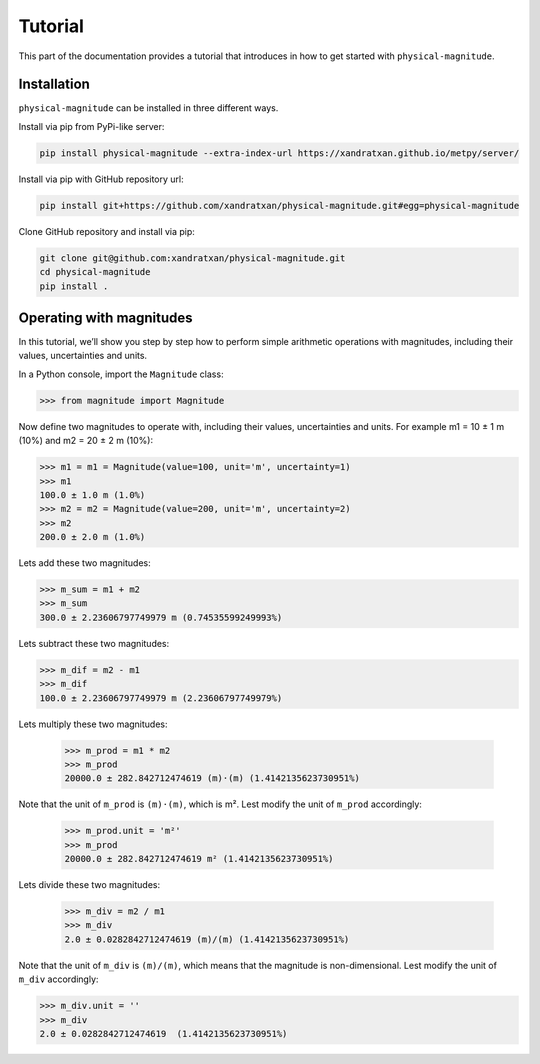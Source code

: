 Tutorial
========

This part of the documentation provides a tutorial that introduces in how to get started with ``physical-magnitude``.

Installation
------------

``physical-magnitude`` can be installed in three different ways.

Install via pip from PyPi-like server:

.. code-block::

    pip install physical-magnitude --extra-index-url https://xandratxan.github.io/metpy/server/

Install via pip with GitHub repository url:

.. code-block::

    pip install git+https://github.com/xandratxan/physical-magnitude.git#egg=physical-magnitude

Clone GitHub repository and install via pip:

.. code-block::

 git clone git@github.com:xandratxan/physical-magnitude.git
 cd physical-magnitude
 pip install .

Operating with magnitudes
-------------------------

In this tutorial, we’ll show you step by step how to perform simple arithmetic operations with magnitudes,
including their values, uncertainties and units.

In a Python console, import the ``Magnitude`` class:

.. code-block::

    >>> from magnitude import Magnitude

Now define two magnitudes to operate with, including their values, uncertainties and units.
For example m1 = 10 ± 1 m (10%) and m2 = 20 ± 2 m (10%):

.. code-block::

    >>> m1 = m1 = Magnitude(value=100, unit='m', uncertainty=1)
    >>> m1
    100.0 ± 1.0 m (1.0%)
    >>> m2 = m2 = Magnitude(value=200, unit='m', uncertainty=2)
    >>> m2
    200.0 ± 2.0 m (1.0%)

Lets add these two magnitudes:

.. code-block::

    >>> m_sum = m1 + m2
    >>> m_sum
    300.0 ± 2.23606797749979 m (0.74535599249993%)

Lets subtract these two magnitudes:

.. code-block::

    >>> m_dif = m2 - m1
    >>> m_dif
    100.0 ± 2.23606797749979 m (2.23606797749979%)

Lets multiply these two magnitudes:

  .. code-block::

    >>> m_prod = m1 * m2
    >>> m_prod
    20000.0 ± 282.842712474619 (m)·(m) (1.4142135623730951%)

Note that the unit of ``m_prod`` is ``(m)·(m)``, which is m².
Lest modify the unit of ``m_prod`` accordingly:

  .. code-block::

    >>> m_prod.unit = 'm²'
    >>> m_prod
    20000.0 ± 282.842712474619 m² (1.4142135623730951%)

Lets divide these two magnitudes:

  .. code-block::

    >>> m_div = m2 / m1
    >>> m_div
    2.0 ± 0.0282842712474619 (m)/(m) (1.4142135623730951%)

Note that the unit of ``m_div`` is ``(m)/(m)``, which means that the magnitude is non-dimensional.
Lest modify the unit of ``m_div`` accordingly:

.. code-block::

    >>> m_div.unit = ''
    >>> m_div
    2.0 ± 0.0282842712474619  (1.4142135623730951%)
